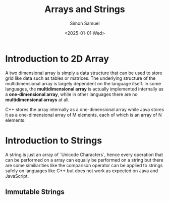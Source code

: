 #+title: Arrays and Strings
#+author: Simon Samuel
#+date: <2025-01-01 Wed>

* Introduction to 2D Array
A two dimensional array is simply a data structure that can be used to store grid like data such as tables or matrices. The underlying structure of the multidimensional array is largely dependent on the language itself. In some languages, the *multidimensional array* is actually implemented internally as a *one-dimensional array*, while in other languages there are no *multidimensional arrays* at all.

C++ stores the array internally as a one-dimensional array while Java stores it as a one-dimensional array of M elements, each of which is an array of N elements.

* Introduction to Strings
A string is just an array of `Unicode Characters`, hence every operation that can be performed on a array can equally be performed on a string but there are some similiarities like the comparison operator can be applied to strings safely on languages like C++ but does not work as expected on Java and JavaScript.

** Immutable Strings
